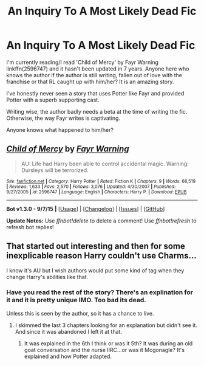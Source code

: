 #+TITLE: An Inquiry To A Most Likely Dead Fic

* An Inquiry To A Most Likely Dead Fic
:PROPERTIES:
:Author: firingmahlazors
:Score: 9
:DateUnix: 1447083324.0
:DateShort: 2015-Nov-09
:FlairText: Misc
:END:
I'm currently reading/I read 'Child of Mercy' by Fayr Warning linkffn(2596747) and it hasn't been updated in 7 years. Anyone here who knows the author if the author is still writing, fallen out of love with the franchise or that RL caught up with him/her? It is an amazing story.

I've honestly never seen a story that uses Potter like Fayr and provided Potter with a superb supporting cast.

Writing wise, the author badly needs a beta at the time of writing the fic. Otherwise, the way Fayr writes is captivating.

Anyone knows what happened to him/her?


** [[http://www.fanfiction.net/s/2596747/1/][*/Child of Mercy/*]] by [[https://www.fanfiction.net/u/560192/Fayr-Warning][/Fayr Warning/]]

#+begin_quote
  AU: Life had Harry been able to control accidental magic. Warning: Dursleys will be terrorized.
#+end_quote

^{/Site/: [[http://www.fanfiction.net/][fanfiction.net]] *|* /Category/: Harry Potter *|* /Rated/: Fiction K *|* /Chapters/: 9 *|* /Words/: 66,519 *|* /Reviews/: 1,633 *|* /Favs/: 2,570 *|* /Follows/: 3,076 *|* /Updated/: 4/30/2007 *|* /Published/: 9/27/2005 *|* /id/: 2596747 *|* /Language/: English *|* /Characters/: Harry P. *|* /Download/: [[http://www.p0ody-files.com/ff_to_ebook/mobile/makeEpub.php?id=2596747][EPUB]]}

--------------

*Bot v1.3.0 - 9/7/15* *|* [[[https://github.com/tusing/reddit-ffn-bot/wiki/Usage][Usage]]] | [[[https://github.com/tusing/reddit-ffn-bot/wiki/Changelog][Changelog]]] | [[[https://github.com/tusing/reddit-ffn-bot/issues/][Issues]]] | [[[https://github.com/tusing/reddit-ffn-bot/][GitHub]]]

*Update Notes:* Use /ffnbot!delete/ to delete a comment! Use /ffnbot!refresh/ to refresh bot replies!
:PROPERTIES:
:Author: FanfictionBot
:Score: 1
:DateUnix: 1447083359.0
:DateShort: 2015-Nov-09
:END:


** That started out interesting and then for some inexplicable reason Harry couldn't use Charms...

I know it's AU but I wish authors would put some kind of tag when they change Harry's abilities like that.
:PROPERTIES:
:Author: LocalMadman
:Score: 1
:DateUnix: 1447104777.0
:DateShort: 2015-Nov-10
:END:

*** Have you read the rest of the story? There's an explination for it and it is pretty unique IMO. Too bad its dead.

Unless this is seen by the author, so it has a chance to live.
:PROPERTIES:
:Author: firingmahlazors
:Score: 1
:DateUnix: 1447107402.0
:DateShort: 2015-Nov-10
:END:

**** I skimmed the last 3 chapters looking for an explanation but didn't see it. And since it was abandoned I left it at that.
:PROPERTIES:
:Author: LocalMadman
:Score: 1
:DateUnix: 1447111565.0
:DateShort: 2015-Nov-10
:END:

***** It was explained in the 6th I think or was it 5th? It was during an old goat conversation and the nurse IIRC...or was it Mcgonagle? It's explained and how Potter adapted.
:PROPERTIES:
:Author: firingmahlazors
:Score: 2
:DateUnix: 1447129609.0
:DateShort: 2015-Nov-10
:END:
